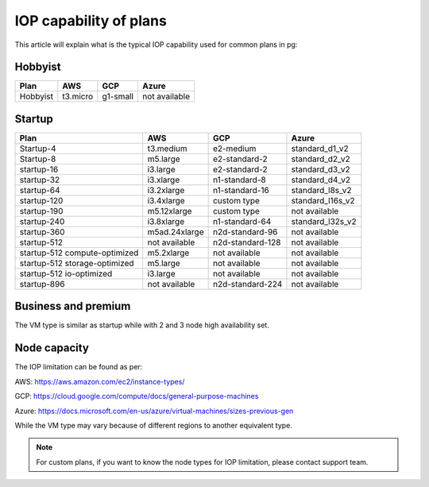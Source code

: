 IOP capability of plans
-----------------------

This article will explain what is the typical IOP capability used for common plans in pg:

Hobbyist
''''''''

==============================     ================     ===================     ================
  Plan                                AWS                  GCP                     Azure
==============================     ================     ===================     ================
 Hobbyist                            t3.micro             g1-small                 not available                
==============================     ================     ===================     ================


Startup
'''''''

==============================     ================     ===================     ================
  Plan                                AWS                  GCP                     Azure
==============================     ================     ===================     ================
 Startup-4                          t3.medium            e2-medium               standard_d1_v2                
 Startup-8                          m5.large             e2-standard-2           standard_d2_v2
 startup-16                         i3.large             e2-standard-2           standard_d3_v2
 startup-32                         i3.xlarge            n1-standard-8           standard_d4_v2
 startup-64                         i3.2xlarge           n1-standard-16          standard_l8s_v2
 startup-120                        i3.4xlarge           custom type             standard_l16s_v2
 startup-190                        m5.12xlarge          custom type             not available
 startup-240                        i3.8xlarge           n1-standard-64          standard_l32s_v2
 startup-360                        m5ad.24xlarge        n2d-standard-96         not available
 startup-512                        not available        n2d-standard-128        not available
 startup-512 compute-optimized      m5.2xlarge           not available           not available
 startup-512 storage-optimized      m5.large             not available           not available
 startup-512 io-optimized           i3.large             not available           not available
 startup-896                        not available        n2d-standard-224        not available
==============================     ================     ===================     ================


Business and premium
'''''''''''''''''''''

The VM type is similar as startup while with 2 and 3 node high availability set.

Node capacity
'''''''''''''

The IOP limitation can be found as per:

AWS: https://aws.amazon.com/ec2/instance-types/

GCP: https://cloud.google.com/compute/docs/general-purpose-machines

Azure: https://docs.microsoft.com/en-us/azure/virtual-machines/sizes-previous-gen

While the VM type may vary because of different regions to another equivalent type.

.. note:: For custom plans, if you want to know the node types for IOP limitation, please contact support team.
